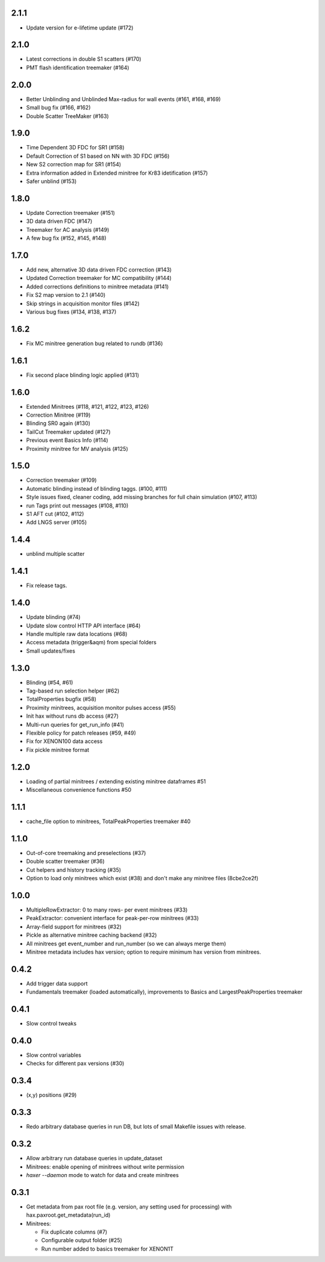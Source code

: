 
2.1.1
-----
* Update version for e-lifetime update (#172)

2.1.0
-----
* Latest corrections in double S1 scatters (#170) 
* PMT flash identification treemaker (#164) 

2.0.0
-----
* Better Unblinding and Unblinded Max-radius for wall events (#161, #168, #169)
* Small bug fix (#166, #162)
* Double Scatter TreeMaker (#163)

1.9.0
-----
* Time Dependent 3D FDC for SR1 (#158)
* Default Correction of S1 based on NN with 3D FDC (#156)
* New S2 correction map for SR1 (#154)
* Extra information added in Extended minitree for Kr83 idetification (#157)
* Safer unblind (#153)  

1.8.0
-----
* Update Correction treemaker (#151)
* 3D data driven FDC (#147)
* Treemaker for AC analysis (#149)
* A few bug fix (#152, #145, #148)


1.7.0
-----
* Add new, alternative 3D data driven FDC correction (#143)
* Updated Correction treemaker for MC compatibility (#144)
* Added corrections definitions to minitree metadata (#141)
* Fix S2 map version to 2.1 (#140)
* Skip strings in acquisition monitor files (#142)
* Various bug fixes (#134, #138, #137)


1.6.2
-----
* Fix MC minitree generation bug related to rundb (#136)


1.6.1
-----
* Fix second place blinding logic applied (#131)


1.6.0
-----
* Extended Minitrees (#118, #121, #122, #123, #126)
* Correction Minitree (#119)
* Blinding SR0 again (#130)
* TailCut Treemaker updated (#127)
* Previous event Basics Info (#114)
* Proximity minitree for MV analysis (#125)


1.5.0
-----
* Correction treemaker (#109)
* Automatic blinding instead of blinding taggs. (#100, #111)
* Style issues fixed, cleaner coding, add missing branches for full chain simulation (#107, #113)
* run Tags print out messages (#108, #110)
* S1 AFT cut (#102, #112)
* Add LNGS server (#105)


1.4.4
-----
* unblind multiple scatter


1.4.1
-----

* Fix release tags.

1.4.0
-----
* Update blinding (#74)
* Update slow control HTTP API interface (#64)
* Handle multiple raw data locations (#68)
* Access metadata (trigger&aqm) from special folders
* Small updates/fixes


1.3.0
-----
* Blinding (#54, #61)
* Tag-based run selection helper (#62)
* TotalProperties bugfix (#58)
* Proximity minitrees, acquisition monitor pulses access (#55)
* Init hax without runs db access (#27)
* Multi-run queries for get_run_info (#41)
* Flexible policy for patch releases (#59, #49)
* Fix for XENON100 data access
* Fix pickle minitree format


1.2.0
-----
* Loading of partial minitrees / extending existing minitree dataframes #51
* Miscellaneous convenience functions #50


1.1.1
-----
* cache_file option to minitrees, TotalPeakProperties treemaker #40


1.1.0
-----
* Out-of-core treemaking and preselections (#37)
* Double scatter treemaker (#36)
* Cut helpers and history tracking (#35)
* Option to load only minitrees which exist (#38) and don't make any minitree files (8cbe2ce2f)


1.0.0
-----
* MultipleRowExtractor: 0 to many rows- per event minitrees  (#33)
* PeakExtractor: convenient interface for peak-per-row minitrees (#33)
* Array-field support for minitrees (#32)
* Pickle as alternative minitree caching backend (#32)
* All minitrees get event_number and run_number (so we can always merge them)
* Minitree metadata includes hax version; option to require minimum hax version from minitrees.


0.4.2
-----
* Add trigger data support
* Fundamentals treemaker (loaded automatically), improvements to Basics and LargestPeakProperties treemaker


0.4.1
-----

* Slow control tweaks


0.4.0
-----

* Slow control variables
* Checks for different pax versions (#30)


0.3.4
-----

* (x,y) positions (#29)


0.3.3
-----

* Redo arbitrary database queries in run DB, but lots of small Makefile issues with release.


0.3.2
-----

* Allow arbitrary run database queries in update_dataset
* Minitrees: enable opening of minitrees without write permission
* `haxer --daemon` mode to watch for data and create minitrees


0.3.1
-----

- Get metadata from pax root file (e.g. version, any setting used for processing) with hax.paxroot.get_metadata(run_id)
- Minitrees:

  - Fix duplicate columns (#7)
  - Configurable output folder (#25)
  - Run number added to basics treemaker for XENON1T 
